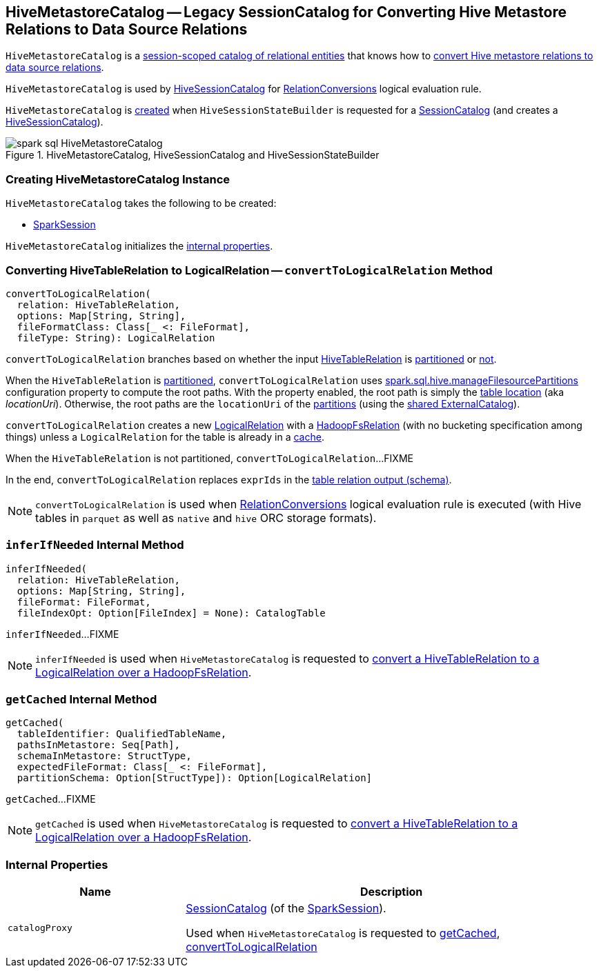 == [[HiveMetastoreCatalog]] HiveMetastoreCatalog -- Legacy SessionCatalog for Converting Hive Metastore Relations to Data Source Relations

`HiveMetastoreCatalog` is a link:../spark-sql-SessionCatalog.adoc[session-scoped catalog of relational entities] that knows how to <<convertToLogicalRelation, convert Hive metastore relations to data source relations>>.

`HiveMetastoreCatalog` is used by link:HiveSessionCatalog.adoc#metastoreCatalog[HiveSessionCatalog] for link:RelationConversions.adoc[RelationConversions] logical evaluation rule.

`HiveMetastoreCatalog` is <<creating-instance, created>> when `HiveSessionStateBuilder` is requested for a link:HiveSessionStateBuilder.adoc#catalog[SessionCatalog] (and creates a link:HiveSessionCatalog.adoc#metastoreCatalog[HiveSessionCatalog]).

.HiveMetastoreCatalog, HiveSessionCatalog and HiveSessionStateBuilder
image::../images/spark-sql-HiveMetastoreCatalog.png[align="center"]

=== [[creating-instance]] Creating HiveMetastoreCatalog Instance

`HiveMetastoreCatalog` takes the following to be created:

* [[sparkSession]] link:../spark-sql-SparkSession.adoc[SparkSession]

`HiveMetastoreCatalog` initializes the <<internal-properties, internal properties>>.

=== [[convertToLogicalRelation]] Converting HiveTableRelation to LogicalRelation -- `convertToLogicalRelation` Method

[source, scala]
----
convertToLogicalRelation(
  relation: HiveTableRelation,
  options: Map[String, String],
  fileFormatClass: Class[_ <: FileFormat],
  fileType: String): LogicalRelation
----

`convertToLogicalRelation` branches based on whether the input link:HiveTableRelation.adoc[HiveTableRelation] is <<convertToLogicalRelation-partitioned, partitioned>> or <<convertToLogicalRelation-not-partitioned, not>>.

[[convertToLogicalRelation-partitioned]]
When the `HiveTableRelation` is link:HiveTableRelation.adoc#isPartitioned[partitioned], `convertToLogicalRelation` uses link:configuration-properties.adoc#spark.sql.hive.manageFilesourcePartitions[spark.sql.hive.manageFilesourcePartitions] configuration property to compute the root paths. With the property enabled, the root path is simply the link:../spark-sql-CatalogTable.adoc#location[table location] (aka _locationUri_). Otherwise, the root paths are the `locationUri` of the link:../spark-sql-ExternalCatalog.adoc#listPartitions[partitions] (using the link:../spark-sql-SharedState.adoc#externalCatalog[shared ExternalCatalog]).

`convertToLogicalRelation` creates a new link:../spark-sql-LogicalPlan-LogicalRelation.adoc[LogicalRelation] with a link:../spark-sql-BaseRelation-HadoopFsRelation.adoc[HadoopFsRelation] (with no bucketing specification among things) unless a `LogicalRelation` for the table is already in a <<getCached, cache>>.

[[convertToLogicalRelation-not-partitioned]]
When the `HiveTableRelation` is not partitioned, `convertToLogicalRelation`...FIXME

In the end, `convertToLogicalRelation` replaces `exprIds` in the link:../spark-sql-LogicalPlan-LogicalRelation.adoc#output[table relation output (schema)].

NOTE: `convertToLogicalRelation` is used when link:RelationConversions.adoc[RelationConversions] logical evaluation rule is executed (with Hive tables in `parquet` as well as `native` and `hive` ORC storage formats).

=== [[inferIfNeeded]] `inferIfNeeded` Internal Method

[source, scala]
----
inferIfNeeded(
  relation: HiveTableRelation,
  options: Map[String, String],
  fileFormat: FileFormat,
  fileIndexOpt: Option[FileIndex] = None): CatalogTable
----

`inferIfNeeded`...FIXME

NOTE: `inferIfNeeded` is used when `HiveMetastoreCatalog` is requested to <<convertToLogicalRelation, convert a HiveTableRelation to a LogicalRelation over a HadoopFsRelation>>.

=== [[getCached]] `getCached` Internal Method

[source, scala]
----
getCached(
  tableIdentifier: QualifiedTableName,
  pathsInMetastore: Seq[Path],
  schemaInMetastore: StructType,
  expectedFileFormat: Class[_ <: FileFormat],
  partitionSchema: Option[StructType]): Option[LogicalRelation]
----

`getCached`...FIXME

NOTE: `getCached` is used when `HiveMetastoreCatalog` is requested to <<convertToLogicalRelation, convert a HiveTableRelation to a LogicalRelation over a HadoopFsRelation>>.

=== [[internal-properties]] Internal Properties

[cols="30m,70",options="header",width="100%"]
|===
| Name
| Description

| catalogProxy
a| [[catalogProxy]] link:../spark-sql-SessionCatalog.adoc[SessionCatalog] (of the <<sparkSession, SparkSession>>).

Used when `HiveMetastoreCatalog` is requested to <<getCached, getCached>>, <<convertToLogicalRelation, convertToLogicalRelation>>

|===
